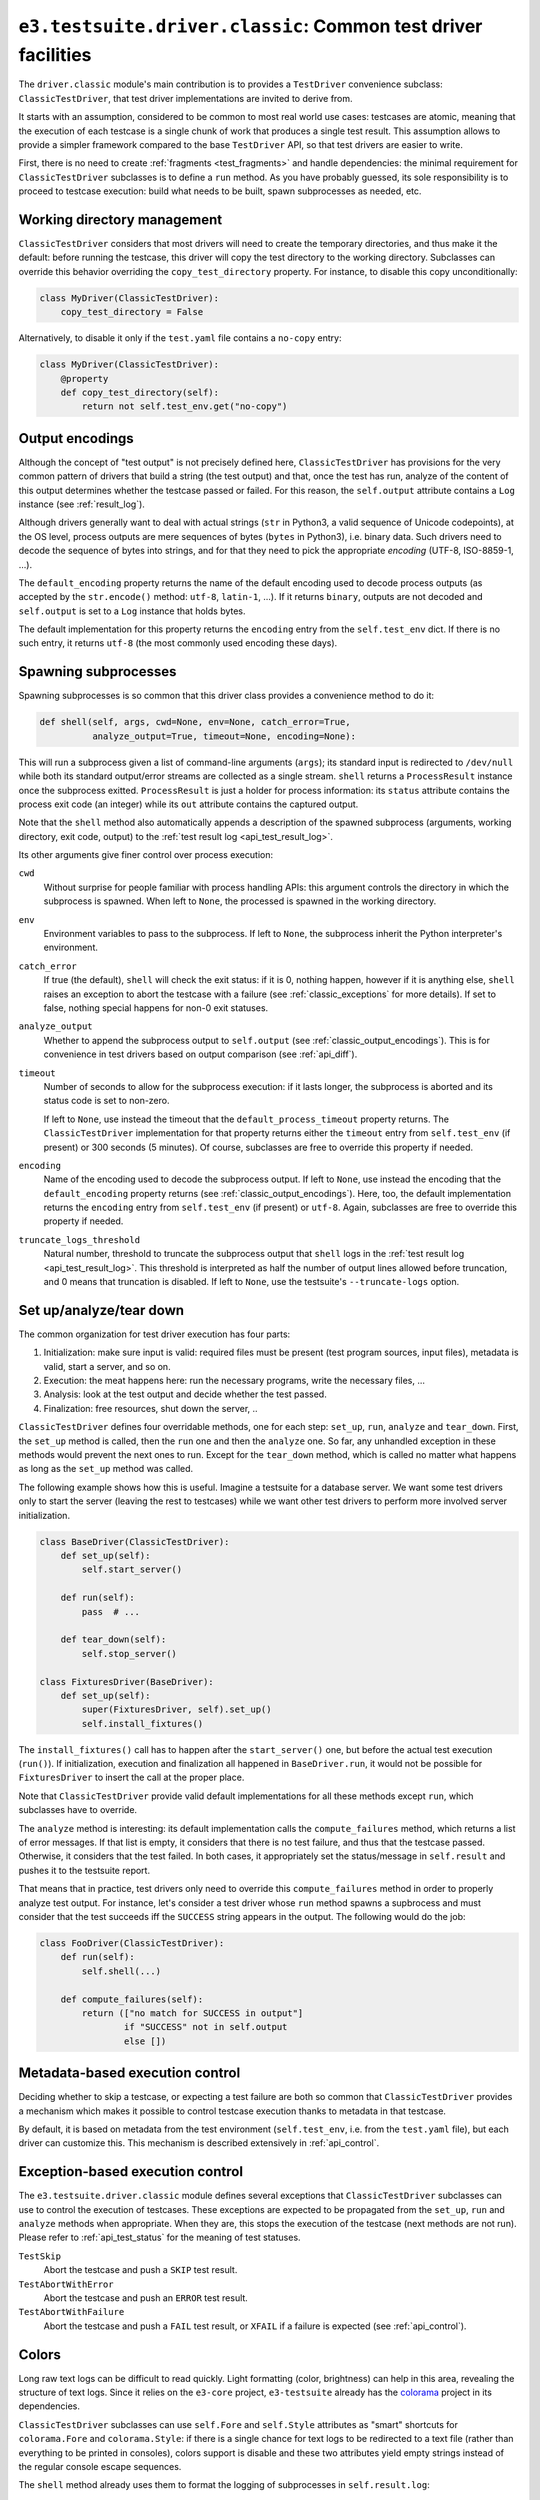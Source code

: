 .. _api_classic:

``e3.testsuite.driver.classic``: Common test driver facilities
==============================================================

The ``driver.classic`` module's main contribution is to provides a
``TestDriver`` convenience subclass: ``ClassicTestDriver``, that test driver
implementations are invited to derive from.

It starts with an assumption, considered to be common to most real world use
cases: testcases are atomic, meaning that the execution of each testcase is a
single chunk of work that produces a single test result. This assumption allows
to provide a simpler framework compared to the base ``TestDriver`` API, so that
test drivers are easier to write.

First, there is no need to create :ref:`fragments <test_fragments>` and handle
dependencies: the minimal requirement for ``ClassicTestDriver`` subclasses is
to define a ``run`` method. As you have probably guessed, its sole
responsibility is to proceed to testcase execution: build what needs to be
built, spawn subprocesses as needed, etc.


Working directory management
----------------------------

``ClassicTestDriver`` considers that most drivers will need to create the
temporary directories, and thus make it the default: before running the
testcase, this driver will copy the test directory to the working directory.
Subclasses can override this behavior overriding the ``copy_test_directory``
property. For instance, to disable this copy unconditionally:

.. code-block:: python

   class MyDriver(ClassicTestDriver):
       copy_test_directory = False

Alternatively, to disable it only if the ``test.yaml`` file contains a
``no-copy`` entry:

.. code-block:: python

   class MyDriver(ClassicTestDriver):
       @property
       def copy_test_directory(self):
           return not self.test_env.get("no-copy")


.. _classic_output_encodings:

Output encodings
----------------

Although the concept of "test output" is not precisely defined here,
``ClassicTestDriver`` has provisions for the very common pattern of drivers
that build a string (the test output) and that, once the test has run, analyze
of the content of this output determines whether the testcase passed or failed.
For this reason, the ``self.output`` attribute contains a ``Log`` instance (see
:ref:`result_log`).

Although drivers generally want to deal with actual strings (``str`` in
Python3, a valid sequence of Unicode codepoints), at the OS level, process
outputs are mere sequences of bytes (``bytes`` in Python3), i.e. binary data.
Such drivers need to decode the sequence of bytes into strings, and for that
they need to pick the appropriate *encoding* (UTF-8, ISO-8859-1, ...).

The ``default_encoding`` property returns the name of the default encoding used
to decode process outputs (as accepted by the ``str.encode()`` method:
``utf-8``, ``latin-1``, ...). If it returns ``binary``, outputs are not decoded
and ``self.output`` is set to a ``Log`` instance that holds bytes.

The default implementation for this property returns the ``encoding`` entry
from the ``self.test_env`` dict. If there is no such entry, it returns
``utf-8`` (the most commonly used encoding these days).


.. _api_classic_spawning_subprocesses:

Spawning subprocesses
---------------------

Spawning subprocesses is so common that this driver class provides a
convenience method to do it:

.. code-block:: python

   def shell(self, args, cwd=None, env=None, catch_error=True,
             analyze_output=True, timeout=None, encoding=None):

This will run a subprocess given a list of command-line arguments (``args``);
its standard input is redirected to ``/dev/null`` while both its standard
output/error streams are collected as a single stream. ``shell`` returns a
``ProcessResult`` instance once the subprocess exitted. ``ProcessResult`` is
just a holder for process information: its ``status`` attribute contains the
process exit code (an integer) while its ``out`` attribute contains the
captured output.

Note that the ``shell`` method also automatically appends a description of the
spawned subprocess (arguments, working directory, exit code, output) to the
:ref:`test result log <api_test_result_log>`.

Its other arguments give finer control over process execution:

``cwd``
   Without surprise for people familiar with process handling APIs: this
   argument controls the directory in which the subprocess is spawned. When
   left to ``None``, the processed is spawned in the working directory.

``env``
   Environment variables to pass to the subprocess. If left to ``None``, the
   subprocess inherit the Python interpreter's environment.

``catch_error``
   If true (the default), ``shell`` will check the exit status: if it is 0,
   nothing happen, however if it is anything else, ``shell`` raises an
   exception to abort the testcase with a failure (see
   :ref:`classic_exceptions` for more details). If set to false, nothing
   special happens for non-0 exit statuses.

``analyze_output``
   Whether to append the subprocess output to ``self.output`` (see
   :ref:`classic_output_encodings`). This is for convenience in test drivers
   based on output comparison (see :ref:`api_diff`).

``timeout``
   Number of seconds to allow for the subprocess execution: if it lasts longer,
   the subprocess is aborted and its status code is set to non-zero.

   If left to ``None``, use instead the timeout that the
   ``default_process_timeout`` property returns. The ``ClassicTestDriver``
   implementation for that property returns either the ``timeout`` entry from
   ``self.test_env`` (if present) or 300 seconds (5 minutes). Of course,
   subclasses are free to override this property if needed.

``encoding``
   Name of the encoding used to decode the subprocess output. If left to
   ``None``, use instead the encoding that the ``default_encoding`` property
   returns (see :ref:`classic_output_encodings`). Here, too, the default
   implementation returns the ``encoding`` entry from ``self.test_env`` (if
   present) or ``utf-8``. Again, subclasses are free to override this property
   if needed.

``truncate_logs_threshold``
   Natural number, threshold to truncate the subprocess output that ``shell``
   logs in the :ref:`test result log <api_test_result_log>`.  This threshold is
   interpreted as half the number of output lines allowed before truncation,
   and 0 means that truncation is disabled. If left to ``None``, use the
   testsuite's ``--truncate-logs`` option.


Set up/analyze/tear down
------------------------

The common organization for test driver execution has four parts:

1. Initialization: make sure input is valid: required files must be present
   (test program sources, input files), metadata is valid, start a server, and
   so on.
2. Execution: the meat happens here: run the necessary programs, write the
   necessary files, ...
3. Analysis: look at the test output and decide whether the test passed.
4. Finalization: free resources, shut down the server, ..

``ClassicTestDriver`` defines four overridable methods, one for each step:
``set_up``, ``run``, ``analyze`` and ``tear_down``. First, the ``set_up``
method is called, then the ``run`` one and then the ``analyze`` one. So far,
any unhandled exception in these methods would prevent the next ones to run.
Except for the ``tear_down`` method, which is called no matter what happens as
long as the ``set_up`` method was called.

The following example shows how this is useful. Imagine a testsuite for a
database server.  We want some test drivers only to start the server (leaving
the rest to testcases) while we want other test drivers to perform more
involved server initialization.

.. code-block:: python

   class BaseDriver(ClassicTestDriver):
       def set_up(self):
           self.start_server()

       def run(self):
           pass  # ...

       def tear_down(self):
           self.stop_server()

   class FixturesDriver(BaseDriver):
       def set_up(self):
           super(FixturesDriver, self).set_up()
           self.install_fixtures()

The ``install_fixtures()`` call has to happen after the ``start_server()`` one,
but before the actual test execution (``run()``). If initialization, execution
and finalization all happened in ``BaseDriver.run``, it would not be possible
for ``FixturesDriver`` to insert the call at the proper place.

Note that ``ClassicTestDriver`` provide valid default implementations for all
these methods except ``run``, which subclasses have to override.

The ``analyze`` method is interesting: its default implementation calls the
``compute_failures`` method, which returns a list of error messages. If that
list is empty, it considers that there is no test failure, and thus that the
testcase passed. Otherwise, it considers that the test failed. In both cases,
it appropriately set the status/message in ``self.result`` and pushes it to the
testsuite report.

That means that in practice, test drivers only need to override this
``compute_failures`` method in order to properly analyze test output. For
instance, let's consider a test driver whose ``run`` method spawns a supbrocess
and must consider that the test succeeds iff the ``SUCCESS`` string appears in
the output. The following would do the job:

.. code-block:: python

   class FooDriver(ClassicTestDriver):
       def run(self):
           self.shell(...)

       def compute_failures(self):
           return (["no match for SUCCESS in output"]
                   if "SUCCESS" not in self.output
                   else [])


Metadata-based execution control
--------------------------------

Deciding whether to skip a testcase, or expecting a test failure are both so
common that ``ClassicTestDriver`` provides a mechanism which makes it possible
to control testcase execution thanks to metadata in that testcase.

By default, it is based on metadata from the test environment
(``self.test_env``, i.e. from the ``test.yaml`` file), but each driver can
customize this. This mechanism is described extensively in :ref:`api_control`.


.. _classic_exceptions:

Exception-based execution control
---------------------------------

The ``e3.testsuite.driver.classic`` module defines several exceptions that
``ClassicTestDriver`` subclasses can use to control the execution of testcases.
These exceptions are expected to be propagated from the ``set_up``, ``run`` and
``analyze`` methods when appropriate. When they are, this stops the execution
of the testcase (next methods are not run). Please refer to
:ref:`api_test_status` for the meaning of test statuses.

``TestSkip``
   Abort the testcase and push a ``SKIP`` test result.

``TestAbortWithError``
   Abort the testcase and push an ``ERROR`` test result.

``TestAbortWithFailure``
   Abort the testcase and push a ``FAIL`` test result, or ``XFAIL`` if a
   failure is expected (see :ref:`api_control`).


Colors
------

Long raw text logs can be difficult to read quickly. Light formatting (color,
brightness) can help in this area, revealing the structure of text logs. Since
it relies on the ``e3-core`` project, ``e3-testsuite`` already has the
`colorama <https://pypi.org/project/colorama/>`_ project in its dependencies.

``ClassicTestDriver`` subclasses can use ``self.Fore`` and ``self.Style``
attributes as "smart" shortcuts for ``colorama.Fore`` and ``colorama.Style``:
if there is a single chance for text logs to be redirected to a text file
(rather than everything to be printed in consoles), colors support is disable
and these two attributes yield empty strings instead of the regular console
escape sequences.

The ``shell`` method already uses them to format the logging of subprocesses in
``self.result.log``:

.. code-block:: python

   self.result.log += (
       self.Style.RESET_ALL + self.Style.BRIGHT
       + "Status code" + self.Style.RESET_ALL
       + ": " + self.Style.DIM + str(p.status) + self.Style.RESET_ALL
   )

This will format ``Status code`` in bright style and the status code in dim
style if formatting is enabled, and will just return ``Status code: 0```
without formatting when disabled.


Test fragment slot
------------------

Even though each testcase using a ``ClassicTestDriver`` subclass has a single
test fragment, it can be useful for drivers to know which :ref:`slot
<test_fragment_slot>` they are being run on. The slot is available in the
``self.slot`` driver attribute.
